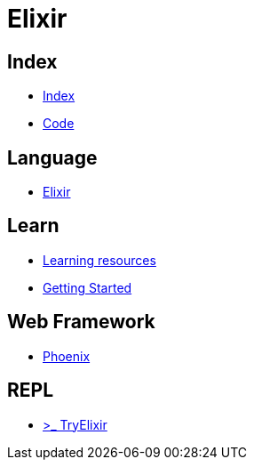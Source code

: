 = Elixir

== Index

- link:../index.adoc[Index]
- link:index.adoc[Code]

== Language

- link:http://elixir-lang.org/[Elixir]

== Learn

- link:http://elixir-lang.org/learning.html[Learning resources]
- link:http://elixir-lang.org/getting-started/introduction.html[Getting Started]


== Web Framework

- link:http://www.phoenixframework.org/[Phoenix]

== REPL

- link:http://tryelixir.online/[>_ TryElixir]
